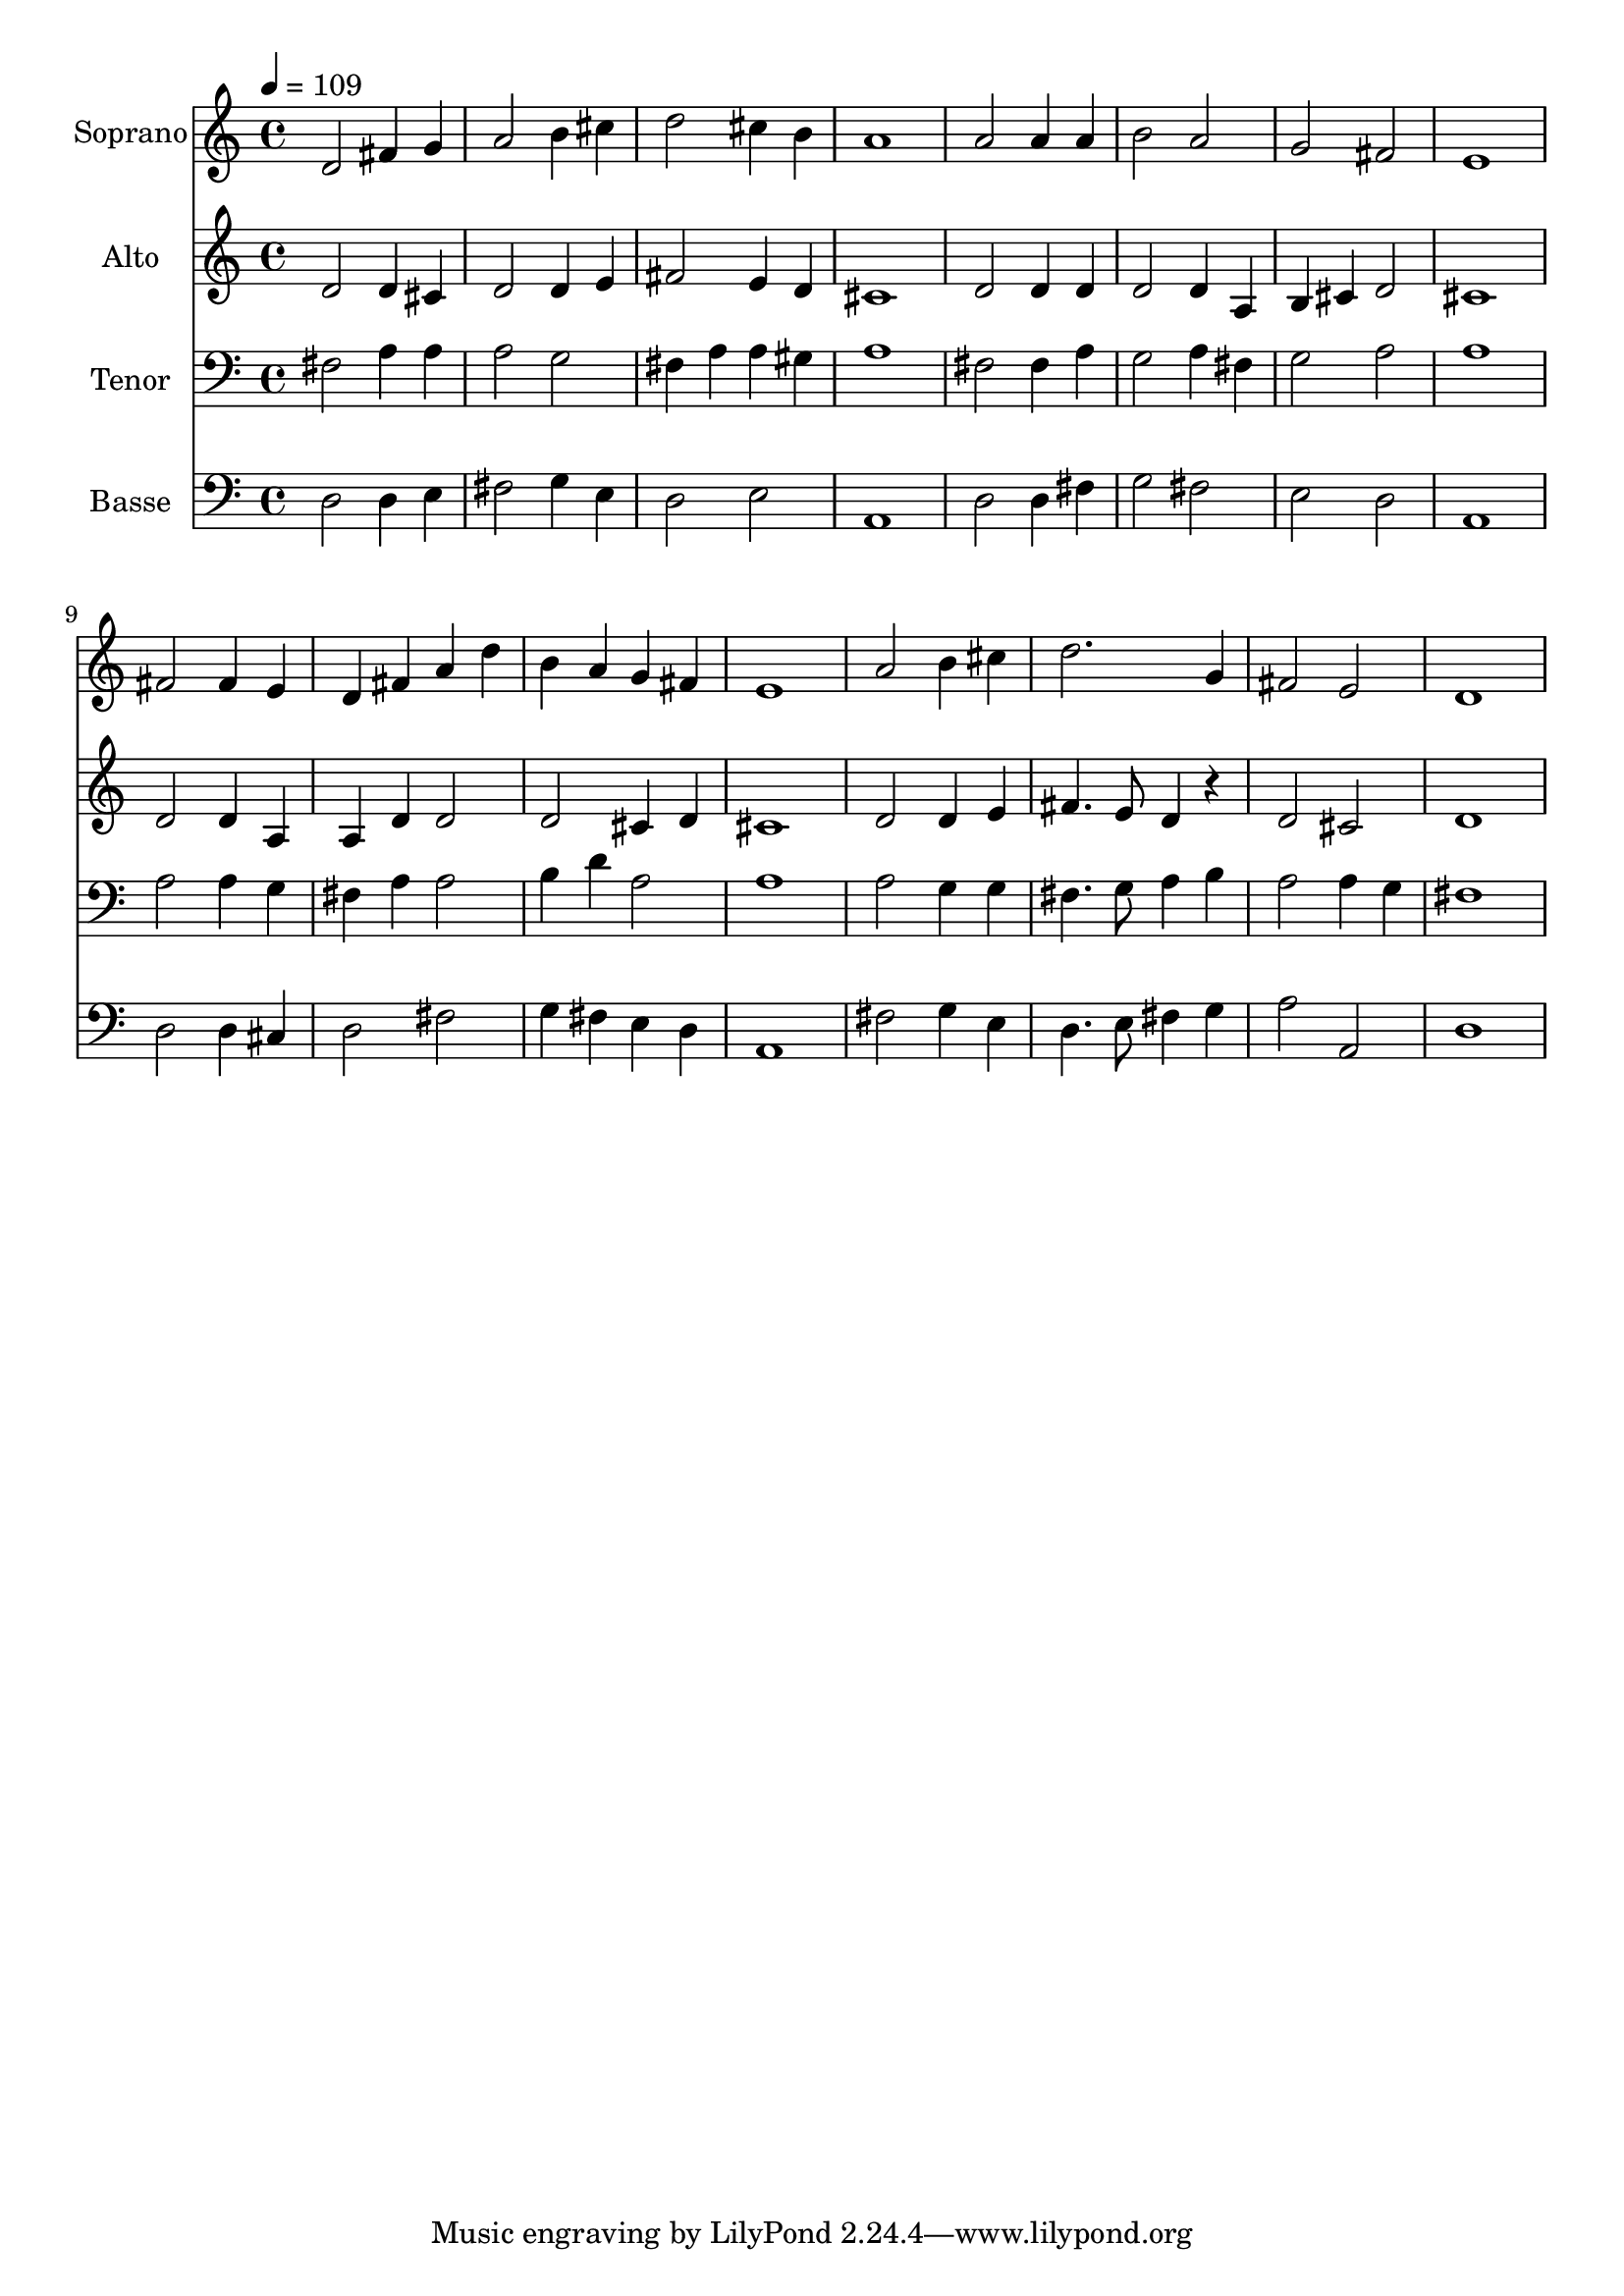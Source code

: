 % Lily was here -- automatically converted by /usr/bin/midi2ly from 1.mid
\version "2.14.0"

\layout {
  \context {
    \Voice
    \remove "Note_heads_engraver"
    \consists "Completion_heads_engraver"
    \remove "Rest_engraver"
    \consists "Completion_rest_engraver"
  }
}

trackAchannelA = {
  
  \time 4/4 
  
  \tempo 4 = 109 
  
}

trackA = <<
  \context Voice = voiceA \trackAchannelA
>>


trackBchannelA = {
  
  \set Staff.instrumentName = "Soprano"
  
  \time 4/4 
  
  \tempo 4 = 109 
  
}

trackBchannelB = \relative c {
  d'2 fis4 g 
  | % 2
  a2 b4 cis 
  | % 3
  d2 cis4 b 
  | % 4
  a1 
  | % 5
  a2 a4 a 
  | % 6
  b2 a 
  | % 7
  g fis 
  | % 8
  e1 
  | % 9
  fis2 fis4 e 
  | % 10
  d fis a d 
  | % 11
  b a g fis 
  | % 12
  e1 
  | % 13
  a2 b4 cis 
  | % 14
  d2. g,4 
  | % 15
  fis2 e 
  | % 16
  d1 
  | % 17
  
}

trackB = <<
  \context Voice = voiceA \trackBchannelA
  \context Voice = voiceB \trackBchannelB
>>


trackCchannelA = {
  
  \set Staff.instrumentName = "Alto"
  
  \time 4/4 
  
  \tempo 4 = 109 
  
}

trackCchannelB = \relative c {
  d'2 d4 cis 
  | % 2
  d2 d4 e 
  | % 3
  fis2 e4 d 
  | % 4
  cis1 
  | % 5
  d2 d4 d 
  | % 6
  d2 d4 a 
  | % 7
  b cis d2 
  | % 8
  cis1 
  | % 9
  d2 d4 a 
  | % 10
  a d d2 
  | % 11
  d cis4 d 
  | % 12
  cis1 
  | % 13
  d2 d4 e 
  | % 14
  fis4. e8 d4 r4 
  | % 15
  d2 cis 
  | % 16
  d1 
  | % 17
  
}

trackC = <<
  \context Voice = voiceA \trackCchannelA
  \context Voice = voiceB \trackCchannelB
>>


trackDchannelA = {
  
  \set Staff.instrumentName = "Tenor"
  
  \time 4/4 
  
  \tempo 4 = 109 
  
}

trackDchannelB = \relative c {
  fis2 a4 a 
  | % 2
  a2 g 
  | % 3
  fis4 a a gis 
  | % 4
  a1 
  | % 5
  fis2 fis4 a 
  | % 6
  g2 a4 fis 
  | % 7
  g2 a 
  | % 8
  a1 
  | % 9
  a2 a4 g 
  | % 10
  fis a a2 
  | % 11
  b4 d a2 
  | % 12
  a1 
  | % 13
  a2 g4 g 
  | % 14
  fis4. g8 a4 b 
  | % 15
  a2 a4 g 
  | % 16
  fis1 
  | % 17
  
}

trackD = <<

  \clef bass
  
  \context Voice = voiceA \trackDchannelA
  \context Voice = voiceB \trackDchannelB
>>


trackEchannelA = {
  
  \set Staff.instrumentName = "Basse"
  
  \time 4/4 
  
  \tempo 4 = 109 
  
}

trackEchannelB = \relative c {
  d2 d4 e 
  | % 2
  fis2 g4 e 
  | % 3
  d2 e 
  | % 4
  a,1 
  | % 5
  d2 d4 fis 
  | % 6
  g2 fis 
  | % 7
  e d 
  | % 8
  a1 
  | % 9
  d2 d4 cis 
  | % 10
  d2 fis 
  | % 11
  g4 fis e d 
  | % 12
  a1 
  | % 13
  fis'2 g4 e 
  | % 14
  d4. e8 fis4 g 
  | % 15
  a2 a, 
  | % 16
  d1 
  | % 17
  
}

trackE = <<

  \clef bass
  
  \context Voice = voiceA \trackEchannelA
  \context Voice = voiceB \trackEchannelB
>>


\score {
  <<
    \context Staff=trackB \trackA
    \context Staff=trackB \trackB
    \context Staff=trackC \trackA
    \context Staff=trackC \trackC
    \context Staff=trackD \trackA
    \context Staff=trackD \trackD
    \context Staff=trackE \trackA
    \context Staff=trackE \trackE
  >>
  \layout {}
  \midi {}
}
